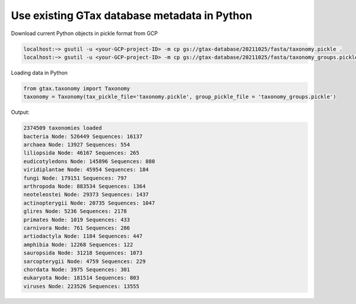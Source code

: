 .. _database:

#############################################
Use existing GTax database metadata in Python
#############################################

Download current Python objects in pickle format from GCP

.. code-block:: bash

    localhost:~> gsutil -u <your-GCP-project-ID> -m cp gs://gtax-database/20211025/fasta/taxonomy.pickle .
    localhost:~> gsutil -u <your-GCP-project-ID> -m cp gs://gtax-database/20211025/fasta/taxonomy_groups.pickle .

Loading data in Python

.. code-block:: python

    from gtax.taxonomy import Taxonomy
    taxonomy = Taxonomy(tax_pickle_file='taxonomy.pickle', group_pickle_file = 'taxonomy_groups.pickle')

Output:

.. code-block:: text

    2374509 taxonomies loaded
    bacteria Node: 526449 Sequences: 16137
    archaea Node: 13927 Sequences: 554
    liliopsida Node: 46167 Sequences: 265
    eudicotyledons Node: 145896 Sequences: 880
    viridiplantae Node: 45954 Sequences: 184
    fungi Node: 179151 Sequences: 797
    arthropoda Node: 883534 Sequences: 1364
    neoteleostei Node: 29373 Sequences: 1437
    actinopterygii Node: 20735 Sequences: 1047
    glires Node: 5236 Sequences: 2178
    primates Node: 1019 Sequences: 433
    carnivora Node: 761 Sequences: 286
    artiodactyla Node: 1184 Sequences: 447
    amphibia Node: 12268 Sequences: 122
    sauropsida Node: 31218 Sequences: 1073
    sarcopterygii Node: 4759 Sequences: 229
    chordata Node: 3975 Sequences: 301
    eukaryota Node: 181514 Sequences: 803
    viruses Node: 223526 Sequences: 13555
